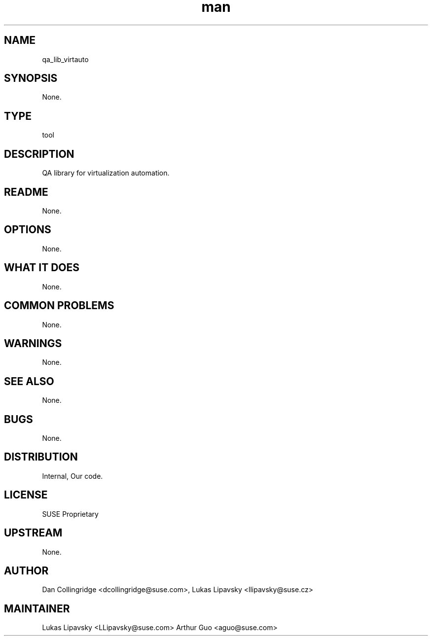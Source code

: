 ." Manpage for qa_lib_virtauto.
." Contact David Mulder <dmulder@suse.com> to correct errors or typos.
.TH man 8 "21 Oct 2011" "1.0" "qa_lib_virtauto man page"
.SH NAME
qa_lib_virtauto
.SH SYNOPSIS
None.
.SH TYPE
tool
.SH DESCRIPTION
QA library for virtualization automation.
.SH README
None.
.SH OPTIONS
None.
.SH WHAT IT DOES
None.
.SH COMMON PROBLEMS
None.
.SH WARNINGS
None.
.SH SEE ALSO
None.
.SH BUGS
None.
.SH DISTRIBUTION
Internal, Our code.
.SH LICENSE
SUSE Proprietary
.SH UPSTREAM
None.
.SH AUTHOR
Dan Collingridge <dcollingridge@suse.com>, Lukas Lipavsky <llipavsky@suse.cz>
.SH MAINTAINER
Lukas Lipavsky <LLipavsky@suse.com>
Arthur Guo <aguo@suse.com>
